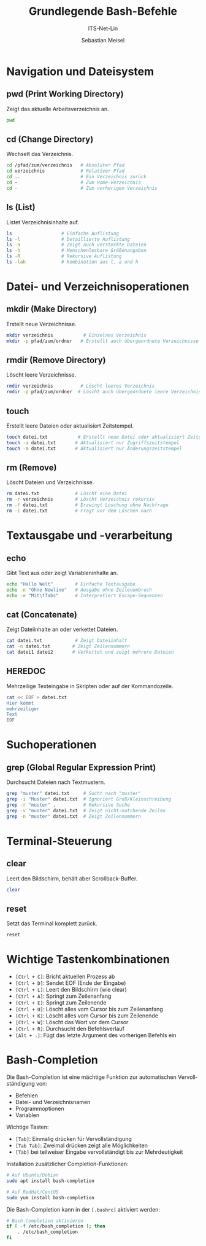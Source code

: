 :LaTeX_PROPERTIES:
#+LANGUAGE: de
#+OPTIONS: d:nil todo:nil pri:nil tags:nil
#+OPTIONS: H:4
#+LaTeX_CLASS: orgstandard
#+LaTeX_CMD: xelatex
:END:

:REVEAL_PROPERTIES:
#+REVEAL_ROOT: https://cdn.jsdelivr.net/npm/reveal.js
#+REVEAL_REVEAL_JS_VERSION: 4
#+REVEAL_THEME: league
#+REVEAL_EXTRA_CSS: ./mystyle.css
#+REVEAL_HLEVEL: 2
#+OPTIONS: timestamp:nil toc:nil num:nil
:END:

#+TITLE: Grundlegende Bash-Befehle 
#+SUBTITLE: ITS-Net-Lin
#+AUTHOR: Sebastian Meisel

#+BEGIN_SRC emacs-lisp :exports none
(require 'ox-latex)
(setq org-latex-listings 'listings)
(setq org-latex-listings-options
      '(("breaklines" "true")
        ("language" "bash")
        ("showspaces" "false")
        ("basicstyle" "\\small\\ttfamily")
        ("keywordstyle" "\\color{blue}")
        ("commentstyle" "\\color{green}")
        ("stringstyle" "\\color{red}")
        ("numbers" "left")
        ("numberstyle" "\\tiny")
        ("frame" "single")))
#+END_SRC

#+RESULTS:
| breaklines   | true            |
| language     | bash            |
| showspaces   | false           |
| basicstyle   | \small\ttfamily |
| keywordstyle | \color{blue}    |
| commentstyle | \color{green}   |
| stringstyle  | \color{red}     |
| numbers      | left            |
| numberstyle  | \tiny           |
| frame        | single          |


* Navigation und Dateisystem

** pwd (Print Working Directory)
Zeigt das aktuelle Arbeitsverzeichnis an.
#+BEGIN_SRC bash
pwd
#+END_SRC

** cd (Change Directory)
Wechselt das Verzeichnis.
#+BEGIN_SRC bash
cd /pfad/zum/verzeichnis   # Absoluter Pfad
cd verzeichnis             # Relativer Pfad
cd ..                      # Ein Verzeichnis zurück
cd ~                       # Zum Home-Verzeichnis
cd -                       # Zum vorherigen Verzeichnis
#+END_SRC

** ls (List)
Listet Verzeichnisinhalte auf.
#+BEGIN_SRC bash
ls                  # Einfache Auflistung
ls -l               # Detaillierte Auflistung
ls -a               # Zeigt auch versteckte Dateien
ls -h               # Menschenlesbare Größenangaben
ls -R               # Rekursive Auflistung
ls -lah             # Kombination aus l, a und h
#+END_SRC

* Datei- und Verzeichnisoperationen

** mkdir (Make Directory)
Erstellt neue Verzeichnisse.
#+BEGIN_SRC bash
mkdir verzeichnis           # Einzelnes Verzeichnis
mkdir -p pfad/zum/ordner   # Erstellt auch übergeordnete Verzeichnisse
#+END_SRC

** rmdir (Remove Directory)
Löscht leere Verzeichnisse.
#+BEGIN_SRC bash
rmdir verzeichnis          # Löscht leeres Verzeichnis
rmdir -p pfad/zum/ordner  # Löscht auch übergeordnete leere Verzeichnisse
#+END_SRC

** touch
Erstellt leere Dateien oder aktualisiert Zeitstempel.
#+BEGIN_SRC bash
touch datei.txt           # Erstellt neue Datei oder aktualisiert Zeitstempel
touch -a datei.txt       # Aktualisiert nur Zugriffszeitstempel
touch -m datei.txt       # Aktualisiert nur Änderungszeitstempel
#+END_SRC

** rm (Remove)
Löscht Dateien und Verzeichnisse.
#+BEGIN_SRC bash
rm datei.txt             # Löscht eine Datei
rm -r verzeichnis        # Löscht Verzeichnis rekursiv
rm -f datei.txt          # Erzwingt Löschung ohne Nachfrage
rm -i datei.txt          # Fragt vor dem Löschen nach
#+END_SRC

* Textausgabe und -verarbeitung

** echo
Gibt Text aus oder zeigt Variableninhalte an.
#+BEGIN_SRC bash
echo "Hallo Welt"        # Einfache Textausgabe
echo -n "Ohne Newline"   # Ausgabe ohne Zeilenumbruch
echo -e "Mit\tTabs"      # Interpretiert Escape-Sequenzen
#+END_SRC

** cat (Concatenate)
Zeigt Dateiinhalte an oder verkettet Dateien.
#+BEGIN_SRC bash
cat datei.txt            # Zeigt Dateiinhalt
cat -n datei.txt        # Zeigt Zeilennummern
cat datei1 datei2       # Verkettet und zeigt mehrere Dateien
#+END_SRC

** HEREDOC
Mehrzeilige Texteingabe in Skripten oder auf der Kommandozeile.
#+BEGIN_SRC bash
cat << EOF > datei.txt
Hier kommt
mehrzeiliger
Text
EOF
#+END_SRC

* Suchoperationen

** grep (Global Regular Expression Print)
Durchsucht Dateien nach Textmustern.
#+BEGIN_SRC bash
grep "muster" datei.txt     # Sucht nach "muster"
grep -i "Muster" datei.txt  # Ignoriert Groß/Kleinschreibung
grep -r "muster" .          # Rekursive Suche
grep -v "muster" datei.txt  # Zeigt nicht-matchende Zeilen
grep -n "muster" datei.txt  # Zeigt Zeilennummern
#+END_SRC

* Terminal-Steuerung

** clear
Leert den Bildschirm, behält aber Scrollback-Buffer.
#+BEGIN_SRC bash
clear
#+END_SRC

** reset
Setzt das Terminal komplett zurück.
#+BEGIN_SRC bash
reset
#+END_SRC

* Wichtige Tastenkombinationen

- ~[Ctrl + C]~: Bricht aktuellen Prozess ab
- ~[Ctrl + D]~: Sendet EOF (Ende der Eingabe)
- ~[Ctrl + L]~: Leert den Bildschirm (wie clear)
- ~[Ctrl + A]~: Springt zum Zeilenanfang
- ~[Ctrl + E]~: Springt zum Zeilenende
- ~[Ctrl + U]~: Löscht alles vom Cursor bis zum Zeilenanfang
- ~[Ctrl + K]~: Löscht alles vom Cursor bis zum Zeilenende
- ~[Ctrl + W]~: Löscht das Wort vor dem Cursor
- ~[Ctrl + R]~: Durchsucht den Befehlsverlauf
- ~[Alt + .]~: Fügt das letzte Argument des vorherigen Befehls ein

* Bash-Completion

Die Bash-Completion ist eine mächtige Funktion zur automatischen Vervollständigung von:
- Befehlen
- Datei- und Verzeichnisnamen
- Programmoptionen
- Variablen

Wichtige Tasten:
- ~[Tab]~: Einmalig drücken für Vervollständigung
- ~[Tab Tab]~: Zweimal drücken zeigt alle Möglichkeiten
- ~[Tab]~ bei teilweiser Eingabe vervollständigt bis zur Mehrdeutigkeit

Installation zusätzlicher Completion-Funktionen:
#+BEGIN_SRC bash
# Auf Ubuntu/Debian
sudo apt install bash-completion

# Auf RedHat/CentOS
sudo yum install bash-completion
#+END_SRC

Die Bash-Completion kann in der ~[.bashrc]~ aktiviert werden:
#+BEGIN_SRC bash
# Bash-Completion aktivieren
if [ -f /etc/bash_completion ]; then
    . /etc/bash_completion
fi
#+END_SRC
